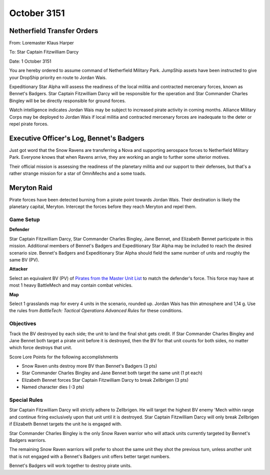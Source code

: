 October 3151
-----------------------------------------

Netherfield Transfer Orders
^^^^^^^^^^^^^^^^^^^^^^^^^^^^^^^^^^^^^^^^^

From: Loremaster Klaus Harper

To: Star Captain Fitzwilliam Darcy

Date: 1 October 3151

You are hereby ordered to assume command of Netherfield Military Park.
JumpShip assets have been instructed to give your DropShip priority en route to Jordan Wais.

Expeditionary Star Alpha will assess the readiness of the local militia and contracted mercenary forces, known as Bennet's Badgers.
Star Captain Fitzwilliam Darcy will be responsible for the operation and Star Commander Charles Bingley will be be directly responsible for ground forces.

Watch intelligence indicates Jordan Wais may be subject to increased pirate activity in coming months.
Alliance Military Corps may be deployed to Jordan Wais if local militia and contracted mercenary forces are inadequate to the deter or repel pirate forces.


Executive Officer's Log, Bennet's Badgers
^^^^^^^^^^^^^^^^^^^^^^^^^^^^^^^^^^^^^^^^^

Just got word that the Snow Ravens are transferring a Nova and supporting aerospace forces to Netherfield Military Park.
Everyone knows that when Ravens arrive, they are working an angle to further some ulterior motives.

Their official mission is assessing the readiness of the planetary militia and our support to their defenses, but that's a rather strange mission for a star of OmniMechs and a some toads.


Meryton Raid
^^^^^^^^^^^^^^^^^^^^^^^^^^^^^^^^^^^^^^^^^

Pirate forces have been detected burning from a pirate point towards Jordan Wais.
Their destination is likely the planetary capital, Meryton.
Intercept the forces before they reach Meryton and repel them.

Game Setup
"""""""""""""""""""""""""""""""""""""""""

**Defender**

Star Captain Fitzwilliam Darcy, Star Commander Charles Bingley, Jane Bennet, and Elizabeth Bennet participate in this mission.
Additional members of Bennet's Badgers and Expeditionary Star Alpha may be included to reach the desired scenario size.
Bennet's Badgers and Expeditionary Star Alpha should field the same number of units and roughly the same BV (PV).

**Attacker**

Select an equivalent BV (PV) of `Pirates from the Master Unit List <http://masterunitlist.info/Era/FactionEraDetails?FactionId=38&EraId=257>`_ to match the defender's force.
This force may have at most 1 heavy BattleMech and may contain combat vehicles.


**Map**

Select 1 grasslands map for every 4 units in the scenario, rounded up.
Jordan Wais has thin atmosphere and 1,14 g.
Use the rules from *BattleTech: Tactical Operations Advanced Rules* for these conditions.

Objectives
"""""""""""""""""""""""""""""""""""""""""

Track the BV destroyed by each side; the unit to land the final shot gets credit.
If Star Commander Charles Bingley and Jane Bennet both target a pirate unit before it is destroyed, then the BV for that unit counts for both sides, no matter which force destroys that unit.

Score Lore Points for the following accomplishments

* Snow Raven units destroy more BV than Bennet's Badgers (3 pts)
* Star Commander Charles Bingley and Jane Bennet both target the same unit (1 pt each)
* Elizabeth Bennet forces Star Captain Fitzwilliam Darcy to break Zellbrigen (3 pts)
* Named character dies (-3 pts)

Special Rules
"""""""""""""""""""""""""""""""""""""""""

Star Captain Fitzwilliam Darcy will strictly adhere to Zellbrigen.
He will target the highest BV enemy 'Mech within range and continue firing exclusively upon that unit until it is destroyed.
Star Captain Fitzwilliam Darcy will only break Zellbrigen if Elizabeth Bennet targets the unit he is engaged with.

Star Commander Charles Bingley is the only Snow Raven warrior who will attack units currently targeted by Bennet's Badgers warriors.

The remaining Snow Raven warriors will prefer to shoot the same unit they shot the previous turn, unless another unit that is not engaged with a Bennet's Badgers unit offers better target numbers.

Bennet's Badgers will work together to destroy pirate units.
